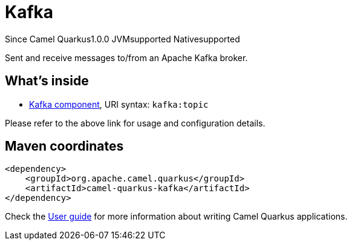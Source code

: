 // Do not edit directly!
// This file was generated by camel-quarkus-maven-plugin:update-extension-doc-page

[[kafka]]
= Kafka
:page-aliases: extensions/kafka.adoc
:cq-since: 1.0.0
:cq-artifact-id: camel-quarkus-kafka
:cq-native-supported: true
:cq-status: Stable
:cq-description: Sent and receive messages to/from an Apache Kafka broker.
:cq-deprecated: false
:cq-targetRuntime: Native

[.badges]
[.badge-key]##Since Camel Quarkus##[.badge-version]##1.0.0## [.badge-key]##JVM##[.badge-supported]##supported## [.badge-key]##Native##[.badge-supported]##supported##

Sent and receive messages to/from an Apache Kafka broker.

== What's inside

* https://camel.apache.org/components/latest/kafka-component.html[Kafka component], URI syntax: `kafka:topic`

Please refer to the above link for usage and configuration details.

== Maven coordinates

[source,xml]
----
<dependency>
    <groupId>org.apache.camel.quarkus</groupId>
    <artifactId>camel-quarkus-kafka</artifactId>
</dependency>
----

Check the xref:user-guide/index.adoc[User guide] for more information about writing Camel Quarkus applications.
